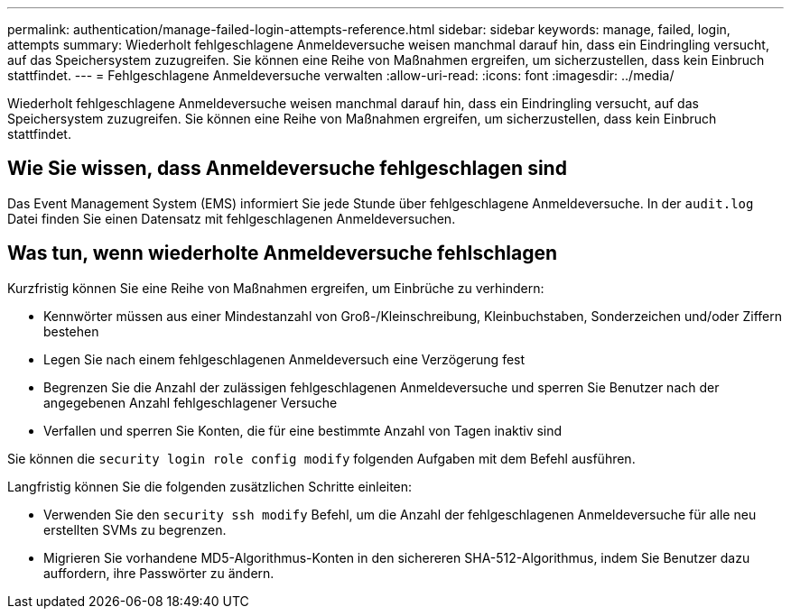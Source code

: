 ---
permalink: authentication/manage-failed-login-attempts-reference.html 
sidebar: sidebar 
keywords: manage, failed, login, attempts 
summary: Wiederholt fehlgeschlagene Anmeldeversuche weisen manchmal darauf hin, dass ein Eindringling versucht, auf das Speichersystem zuzugreifen. Sie können eine Reihe von Maßnahmen ergreifen, um sicherzustellen, dass kein Einbruch stattfindet. 
---
= Fehlgeschlagene Anmeldeversuche verwalten
:allow-uri-read: 
:icons: font
:imagesdir: ../media/


[role="lead"]
Wiederholt fehlgeschlagene Anmeldeversuche weisen manchmal darauf hin, dass ein Eindringling versucht, auf das Speichersystem zuzugreifen. Sie können eine Reihe von Maßnahmen ergreifen, um sicherzustellen, dass kein Einbruch stattfindet.



== Wie Sie wissen, dass Anmeldeversuche fehlgeschlagen sind

Das Event Management System (EMS) informiert Sie jede Stunde über fehlgeschlagene Anmeldeversuche. In der `audit.log` Datei finden Sie einen Datensatz mit fehlgeschlagenen Anmeldeversuchen.



== Was tun, wenn wiederholte Anmeldeversuche fehlschlagen

Kurzfristig können Sie eine Reihe von Maßnahmen ergreifen, um Einbrüche zu verhindern:

* Kennwörter müssen aus einer Mindestanzahl von Groß-/Kleinschreibung, Kleinbuchstaben, Sonderzeichen und/oder Ziffern bestehen
* Legen Sie nach einem fehlgeschlagenen Anmeldeversuch eine Verzögerung fest
* Begrenzen Sie die Anzahl der zulässigen fehlgeschlagenen Anmeldeversuche und sperren Sie Benutzer nach der angegebenen Anzahl fehlgeschlagener Versuche
* Verfallen und sperren Sie Konten, die für eine bestimmte Anzahl von Tagen inaktiv sind


Sie können die `security login role config modify` folgenden Aufgaben mit dem Befehl ausführen.

Langfristig können Sie die folgenden zusätzlichen Schritte einleiten:

* Verwenden Sie den `security ssh modify` Befehl, um die Anzahl der fehlgeschlagenen Anmeldeversuche für alle neu erstellten SVMs zu begrenzen.
* Migrieren Sie vorhandene MD5-Algorithmus-Konten in den sichereren SHA-512-Algorithmus, indem Sie Benutzer dazu auffordern, ihre Passwörter zu ändern.

